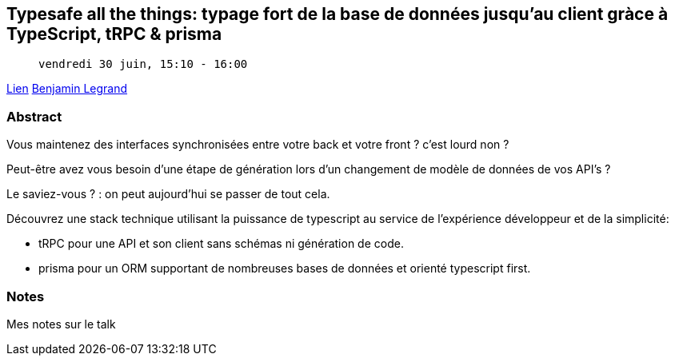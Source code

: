 == Typesafe all the things: typage fort de la base de données jusqu'au client gràce à TypeScript, tRPC & prisma

>  vendredi 30 juin, 15:10 - 16:00

link:https://sunny-tech.io/sessions/typesafe-all-the-things-typage[Lien]
link:https://sunny-tech.io/speakers/benjamin-legrand[Benjamin Legrand]

=== Abstract

Vous maintenez des interfaces synchronisées entre votre back et votre front ? c'est lourd non ?

Peut-être avez vous besoin d'une étape de génération lors d'un changement de modèle de données de vos API's ?

Le saviez-vous ? : on peut aujourd'hui se passer de tout cela.

Découvrez une stack technique utilisant la puissance de typescript au service de l'expérience développeur et de la simplicité:

- tRPC pour une API et son client sans schémas ni génération de code.
- prisma pour un ORM supportant de nombreuses bases de données et orienté typescript first.


=== Notes

Mes notes sur le talk
